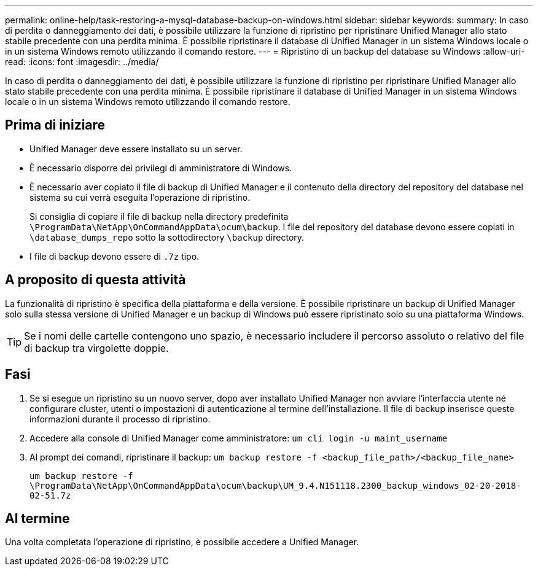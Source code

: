 ---
permalink: online-help/task-restoring-a-mysql-database-backup-on-windows.html 
sidebar: sidebar 
keywords:  
summary: In caso di perdita o danneggiamento dei dati, è possibile utilizzare la funzione di ripristino per ripristinare Unified Manager allo stato stabile precedente con una perdita minima. È possibile ripristinare il database di Unified Manager in un sistema Windows locale o in un sistema Windows remoto utilizzando il comando restore. 
---
= Ripristino di un backup del database su Windows
:allow-uri-read: 
:icons: font
:imagesdir: ../media/


[role="lead"]
In caso di perdita o danneggiamento dei dati, è possibile utilizzare la funzione di ripristino per ripristinare Unified Manager allo stato stabile precedente con una perdita minima. È possibile ripristinare il database di Unified Manager in un sistema Windows locale o in un sistema Windows remoto utilizzando il comando restore.



== Prima di iniziare

* Unified Manager deve essere installato su un server.
* È necessario disporre dei privilegi di amministratore di Windows.
* È necessario aver copiato il file di backup di Unified Manager e il contenuto della directory del repository del database nel sistema su cui verrà eseguita l'operazione di ripristino.
+
Si consiglia di copiare il file di backup nella directory predefinita `\ProgramData\NetApp\OnCommandAppData\ocum\backup`. I file del repository del database devono essere copiati in `\database_dumps_repo` sotto la sottodirectory `\backup` directory.

* I file di backup devono essere di `.7z` tipo.




== A proposito di questa attività

La funzionalità di ripristino è specifica della piattaforma e della versione. È possibile ripristinare un backup di Unified Manager solo sulla stessa versione di Unified Manager e un backup di Windows può essere ripristinato solo su una piattaforma Windows.

[TIP]
====
Se i nomi delle cartelle contengono uno spazio, è necessario includere il percorso assoluto o relativo del file di backup tra virgolette doppie.

====


== Fasi

. Se si esegue un ripristino su un nuovo server, dopo aver installato Unified Manager non avviare l'interfaccia utente né configurare cluster, utenti o impostazioni di autenticazione al termine dell'installazione. Il file di backup inserisce queste informazioni durante il processo di ripristino.
. Accedere alla console di Unified Manager come amministratore: `um cli login -u maint_username`
. Al prompt dei comandi, ripristinare il backup: `um backup restore -f <backup_file_path>/<backup_file_name>`
+
`um backup restore -f \ProgramData\NetApp\OnCommandAppData\ocum\backup\UM_9.4.N151118.2300_backup_windows_02-20-2018-02-51.7z`





== Al termine

Una volta completata l'operazione di ripristino, è possibile accedere a Unified Manager.
